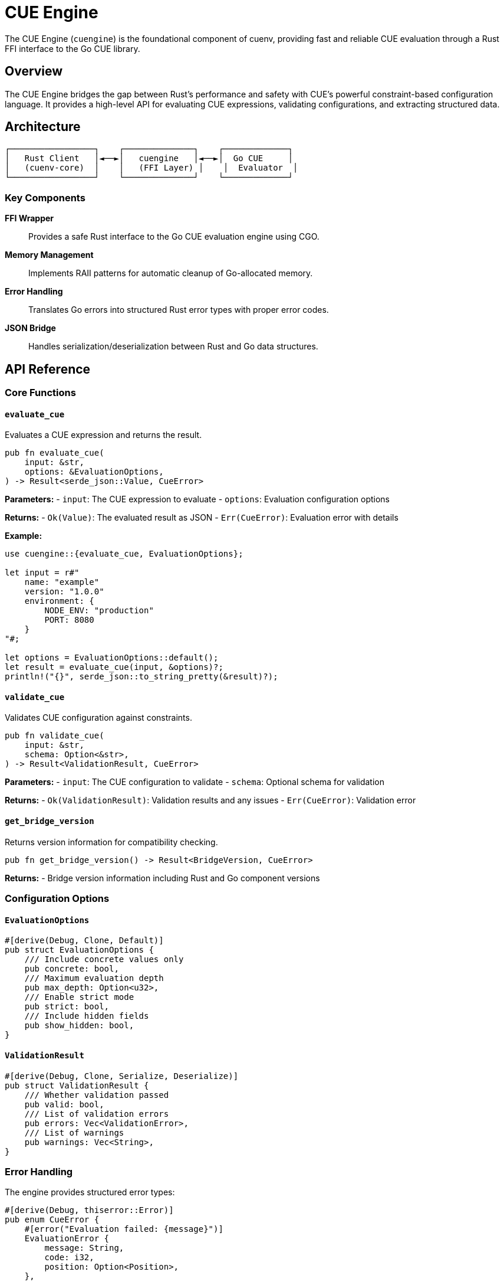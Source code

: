 = CUE Engine
:description: Core CUE evaluation engine with Rust FFI interface
:keywords: cue, engine, evaluation, ffi, rust

The CUE Engine (`cuengine`) is the foundational component of cuenv, providing fast and reliable CUE evaluation through a Rust FFI interface to the Go CUE library.

== Overview

The CUE Engine bridges the gap between Rust's performance and safety with CUE's powerful constraint-based configuration language. It provides a high-level API for evaluating CUE expressions, validating configurations, and extracting structured data.

== Architecture

[source,text]
----
┌─────────────────┐    ┌──────────────┐    ┌─────────────┐
│   Rust Client   │◄──►│   cuengine   │◄──►│  Go CUE     │
│   (cuenv-core)  │    │   (FFI Layer) │    │  Evaluator  │
└─────────────────┘    └──────────────┘    └─────────────┘
----

=== Key Components

**FFI Wrapper**::
Provides a safe Rust interface to the Go CUE evaluation engine using CGO.

**Memory Management**::
Implements RAII patterns for automatic cleanup of Go-allocated memory.

**Error Handling**::
Translates Go errors into structured Rust error types with proper error codes.

**JSON Bridge**::
Handles serialization/deserialization between Rust and Go data structures.

== API Reference

=== Core Functions

==== `evaluate_cue`

Evaluates a CUE expression and returns the result.

[source,rust]
----
pub fn evaluate_cue(
    input: &str,
    options: &EvaluationOptions,
) -> Result<serde_json::Value, CueError>
----

**Parameters:**
- `input`: The CUE expression to evaluate
- `options`: Evaluation configuration options

**Returns:**
- `Ok(Value)`: The evaluated result as JSON
- `Err(CueError)`: Evaluation error with details

**Example:**
[source,rust]
----
use cuengine::{evaluate_cue, EvaluationOptions};

let input = r#"
    name: "example"
    version: "1.0.0"
    environment: {
        NODE_ENV: "production"
        PORT: 8080
    }
"#;

let options = EvaluationOptions::default();
let result = evaluate_cue(input, &options)?;
println!("{}", serde_json::to_string_pretty(&result)?);
----

==== `validate_cue`

Validates CUE configuration against constraints.

[source,rust]
----
pub fn validate_cue(
    input: &str,
    schema: Option<&str>,
) -> Result<ValidationResult, CueError>
----

**Parameters:**
- `input`: The CUE configuration to validate  
- `schema`: Optional schema for validation

**Returns:**
- `Ok(ValidationResult)`: Validation results and any issues
- `Err(CueError)`: Validation error

==== `get_bridge_version`

Returns version information for compatibility checking.

[source,rust]
----
pub fn get_bridge_version() -> Result<BridgeVersion, CueError>
----

**Returns:**
- Bridge version information including Rust and Go component versions

=== Configuration Options

==== `EvaluationOptions`

[source,rust]
----
#[derive(Debug, Clone, Default)]
pub struct EvaluationOptions {
    /// Include concrete values only
    pub concrete: bool,
    /// Maximum evaluation depth
    pub max_depth: Option<u32>,
    /// Enable strict mode
    pub strict: bool,
    /// Include hidden fields
    pub show_hidden: bool,
}
----

==== `ValidationResult`

[source,rust]
----
#[derive(Debug, Clone, Serialize, Deserialize)]
pub struct ValidationResult {
    /// Whether validation passed
    pub valid: bool,
    /// List of validation errors
    pub errors: Vec<ValidationError>,
    /// List of warnings
    pub warnings: Vec<String>,
}
----

=== Error Handling

The engine provides structured error types:

[source,rust]
----
#[derive(Debug, thiserror::Error)]
pub enum CueError {
    #[error("Evaluation failed: {message}")]
    EvaluationError { 
        message: String,
        code: i32,
        position: Option<Position>,
    },
    
    #[error("Validation failed: {message}")]
    ValidationError {
        message: String,
        errors: Vec<ValidationError>,
    },
    
    #[error("FFI error: {message}")]
    FfiError { message: String },
    
    #[error("Serialization error: {0}")]
    SerializationError(#[from] serde_json::Error),
}
----

== Performance Characteristics

The CUE Engine is optimized for:

**Fast Evaluation**::
- Minimal FFI overhead through efficient serialization
- Reusable evaluation contexts for batch operations
- Lazy evaluation where possible

**Memory Efficiency**::
- Automatic cleanup of Go-allocated memory
- Streaming support for large configurations
- Configurable memory limits

**Concurrent Safety**::
- Thread-safe evaluation contexts
- Parallel validation support
- Lock-free read operations where possible

== Integration Patterns

=== Basic Usage

[source,rust]
----
use cuengine::{CueEngine, EvaluationOptions};

fn main() -> Result<(), Box<dyn std::error::Error>> {
    let engine = CueEngine::new()?;
    
    let config = r#"
        database: {
            host: "localhost"
            port: 5432
            name: "myapp"
        }
    "#;
    
    let result = engine.evaluate(config, &EvaluationOptions::default())?;
    println!("Database config: {}", result["database"]);
    
    Ok(())
}
----

=== Configuration Validation

[source,rust]
----
use cuengine::{validate_cue, ValidationOptions};

fn validate_app_config(config: &str) -> Result<(), Box<dyn std::error::Error>> {
    let schema = r#"
        #Config: {
            name: string
            version: string & =~"^[0-9]+\\.[0-9]+\\.[0-9]+$"
            environment: {
                [string]: string | number | bool
            }
        }
        
        config: #Config
    "#;
    
    let result = validate_cue(config, Some(schema))?;
    
    if !result.valid {
        for error in result.errors {
            eprintln!("Validation error: {}", error.message);
        }
        return Err("Configuration validation failed".into());
    }
    
    Ok(())
}
----

=== Batch Processing

[source,rust]
----
use cuengine::{CueEngine, EvaluationOptions};
use std::path::Path;

fn process_config_directory(path: &Path) -> Result<Vec<serde_json::Value>, Box<dyn std::error::Error>> {
    let engine = CueEngine::new()?;
    let options = EvaluationOptions::default();
    let mut results = Vec::new();
    
    for entry in std::fs::read_dir(path)? {
        let entry = entry?;
        if entry.path().extension().map_or(false, |ext| ext == "cue") {
            let content = std::fs::read_to_string(entry.path())?;
            let result = engine.evaluate(&content, &options)?;
            results.push(result);
        }
    }
    
    Ok(results)
}
----

== Testing

The engine includes comprehensive test coverage:

[source,bash]
----
# Run all engine tests
cargo test -p cuengine

# Run specific test categories
cargo test -p cuengine evaluation
cargo test -p cuengine validation  
cargo test -p cuengine error_handling

# Run with debugging output
RUST_LOG=debug cargo test -p cuengine -- --nocapture
----

== Troubleshooting

=== Common Issues

**FFI Initialization Errors**::
Ensure the Go bridge library is properly built and accessible.

**Memory Leaks**::
Check that all `CueEngine` instances are properly dropped.

**Evaluation Timeouts**::
Increase timeout settings for complex CUE expressions.

**Version Mismatches**::
Use `get_bridge_version()` to verify Rust/Go component compatibility.

=== Debug Mode

Enable debug logging for detailed operation tracing:

[source,rust]
----
env_logger::init();
log::debug!("CUE evaluation trace enabled");
----

== See Also

* xref:cuenv-core.adoc[cuenv-core] - Higher-level configuration management
* xref:api-reference.adoc[API Reference] - Complete API documentation
* xref:examples.adoc[Examples] - Usage examples and patterns
